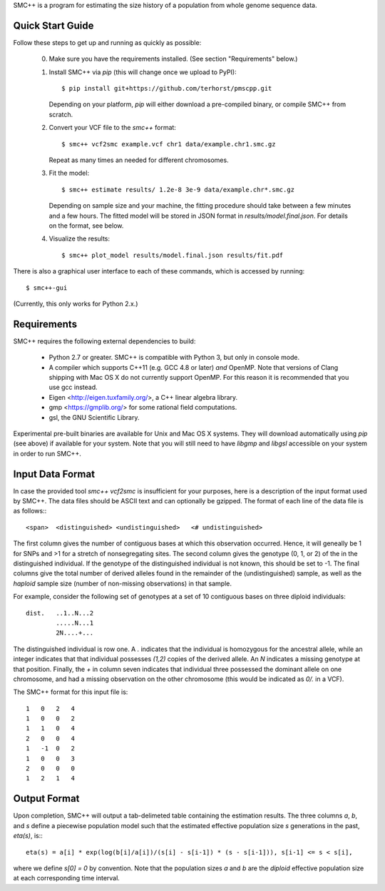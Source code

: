 SMC++ is a program for estimating the size history of a population from
whole genome sequence data.

=================
Quick Start Guide
=================
Follow these steps to get up and running as quickly as possible:

  0. Make sure you have the requirements installed. (See section
     "Requirements" below.)
  1. Install SMC++ via `pip` (this will change once we upload to PyPI)::

       $ pip install git+https://github.com/terhorst/pmscpp.git

     Depending on your platform, `pip` will either download a pre-compiled
     binary, or compile SMC++ from scratch.
  2. Convert your VCF file to the `smc++` format::

       $ smc++ vcf2smc example.vcf chr1 data/example.chr1.smc.gz

     Repeat as many times an needed for different chromosomes.
  3. Fit the model::

       $ smc++ estimate results/ 1.2e-8 3e-9 data/example.chr*.smc.gz

     Depending on sample size and your machine, the fitting procedure
     should take between a few minutes and a few hours. The fitted model
     will be stored in JSON format in `results/model.final.json`. For details
     on the format, see below.
  4. Visualize the results::

       $ smc++ plot_model results/model.final.json results/fit.pdf

There is also a graphical user interface to each of these commands, which
is accessed by running::

       $ smc++-gui

(Currently, this only works for Python 2.x.)


============
Requirements
============
SMC++ requires the following external dependencies to build:

  - Python 2.7 or greater. SMC++ is compatible with Python 3, but only
    in console mode.
  - A compiler which supports C++11 (e.g. GCC 4.8 or later) *and*
    OpenMP. Note that versions of Clang shipping with Mac OS X do not
    currently support OpenMP. For this reason it is recommended that you
    use gcc instead.
  - Eigen <http://eigen.tuxfamily.org/>, a C++ linear algebra library.
  - gmp <https://gmplib.org/> for some rational field computations.
  - gsl, the GNU Scientific Library.

Experimental pre-built binaries are available for Unix and Mac OS X
systems. They will download automatically using `pip` (see above)
if available for your system. Note that you will still need to have
`libgmp` and `libgsl` accessible on your system in order to run SMC++.

=================
Input Data Format
=================
In case the provided tool `smc++ vcf2smc` is insufficient for your
purposes, here is a description of the input format used by SMC++.
The data files should be ASCII text and can optionally be gzipped. The
format of each line of the data file is as follows:::

    <span>  <distinguished> <undistinguished>   <# undistinguished>

The first column gives the number of contiguous bases at which this
observation occurred. Hence, it will geneally be 1 for SNPs and >1 for
a stretch of nonsegregating sites. The second column gives the genotype
(0, 1, or 2) of the in the distinguished individual. If the genotype of
the distinguished individual is not known, this should be set to -1.
The final columns give the total number of derived alleles found in the
remainder of the (undistinguished) sample, as well as the *haploid*
sample size (number of non-missing observations) in that sample.

For example, consider the following set of genotypes at a set of 10
contiguous bases on three diploid individuals::

    dist.   ..1..N...2
            .....N...1
            2N....+...

The distinguished individual is row one. A `.` indicates that the
individual is homozygous for the ancestral allele, while an integer
indicates that that individual possesses `(1,2)` copies of the derived
allele. An `N` indicates a missing genotype at that position. Finally,
the `+` in column seven indicates that individual three possessed the
dominant allele on one chromosome, and had a missing observation on the
other chromosome (this would be indicated as `0/.` in a VCF).

The SMC++ format for this input file is::

    1   0   2   4
    1   0   0   2
    1   1   0   4
    2   0   0   4
    1   -1  0   2
    1   0   0   3
    2   0   0   0
    1   2   1   4

=============
Output Format
=============
Upon completion, SMC++ will output a tab-delimeted table containing
the estimation results. The three columns `a`, `b`, and `s` define a
piecewise population model such that the estimated effective population
size `s` generations in the past, `eta(s)`, is:::

    eta(s) = a[i] * exp(log(b[i]/a[i])/(s[i] - s[i-1]) * (s - s[i-1])), s[i-1] <= s < s[i],

where we define `s[0] = 0` by convention. Note that the population      
sizes `a` and `b` are the *diploid* effective population size at each   
corresponding time interval.                                            
